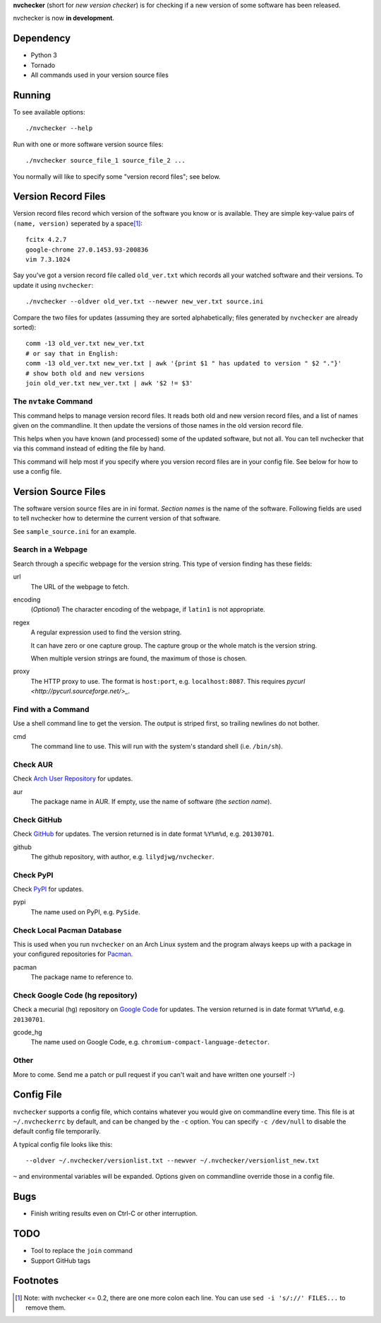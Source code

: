 **nvchecker** (short for *new version checker*) is for checking if a new version of some software has been released.

nvchecker is now **in development**.

Dependency
==========
- Python 3
- Tornado
- All commands used in your version source files

Running
=======
To see available options::

  ./nvchecker --help

Run with one or more software version source files::

  ./nvchecker source_file_1 source_file_2 ...

You normally will like to specify some "version record files"; see below.

Version Record Files
====================
Version record files record which version of the software you know or is available. They are simple key-value pairs of ``(name, version)`` seperated by a space\ [#]_::

  fcitx 4.2.7
  google-chrome 27.0.1453.93-200836
  vim 7.3.1024

Say you've got a version record file called ``old_ver.txt`` which records all your watched software and their versions. To update it using ``nvchecker``::

  ./nvchecker --oldver old_ver.txt --newver new_ver.txt source.ini

Compare the two files for updates (assuming they are sorted alphabetically; files generated by ``nvchecker`` are already sorted)::

  comm -13 old_ver.txt new_ver.txt
  # or say that in English:
  comm -13 old_ver.txt new_ver.txt | awk '{print $1 " has updated to version " $2 "."}'
  # show both old and new versions
  join old_ver.txt new_ver.txt | awk '$2 != $3'

The ``nvtake`` Command
----------------------
This command helps to manage version record files. It reads both old and new version record files, and a list of names given on the commandline. It then update the versions of those names in the old version record file.

This helps when you have known (and processed) some of the updated software, but not all. You can tell nvchecker that via this command instead of editing the file by hand.

This command will help most if you specify where you version record files are in your config file. See below for how to use a config file.

Version Source Files
====================
The software version source files are in ini format. *Section names* is the name of the software. Following fields are used to tell nvchecker how to determine the current version of that software.

See ``sample_source.ini`` for an example.

Search in a Webpage
-------------------
Search through a specific webpage for the version string. This type of version finding has these fields:

url
  The URL of the webpage to fetch.

encoding
  (*Optional*) The character encoding of the webpage, if ``latin1`` is not appropriate.

regex
  A regular expression used to find the version string.

  It can have zero or one capture group. The capture group or the whole match is the version string.

  When multiple version strings are found, the maximum of those is chosen.

proxy
  The HTTP proxy to use. The format is ``host:port``, e.g. ``localhost:8087``. This requires `pycurl <http://pycurl.sourceforge.net/>_`.

Find with a Command
-------------------
Use a shell command line to get the version. The output is striped first, so trailing newlines do not bother.

cmd
  The command line to use. This will run with the system's standard shell (i.e. ``/bin/sh``).

Check AUR
---------
Check `Arch User Repository <https://aur.archlinux.org/>`_ for updates.

aur
  The package name in AUR. If empty, use the name of software (the *section name*).

Check GitHub
------------
Check `GitHub <https://github.com/>`_ for updates. The version returned is in date format ``%Y%m%d``, e.g. ``20130701``.

github
  The github repository, with author, e.g. ``lilydjwg/nvchecker``.

Check PyPI
----------
Check `PyPI <https://pypi.python.org/>`_ for updates.

pypi
  The name used on PyPI, e.g. ``PySide``.

Check Local Pacman Database
---------------------------
This is used when you run ``nvchecker`` on an Arch Linux system and the program always keeps up with a package in your configured repositories for `Pacman <https://wiki.archlinux.org/index.php/Pacman>`_.

pacman
  The package name to reference to.

Check Google Code (hg repository)
---------------------------------
Check a mecurial (hg) repository on `Google Code <https://code.google.com/>`_ for updates. The version returned is in date format ``%Y%m%d``, e.g. ``20130701``.

gcode_hg
  The name used on Google Code, e.g. ``chromium-compact-language-detector``.

Other
-----
More to come. Send me a patch or pull request if you can't wait and have written one yourself :-)

Config File
===========
``nvchecker`` supports a config file, which contains whatever you would give on commandline every time. This file is at ``~/.nvcheckerrc`` by default, and can be changed by the ``-c`` option. You can specify ``-c /dev/null`` to disable the default config file temporarily.

A typical config file looks like this::

    --oldver ~/.nvchecker/versionlist.txt --newver ~/.nvchecker/versionlist_new.txt

``~`` and environmental variables will be expanded. Options given on commandline override those in a config file.

Bugs
====
* Finish writing results even on Ctrl-C or other interruption.

TODO
====
* Tool to replace the ``join`` command
* Support GitHub tags

Footnotes
=========
.. [#] Note: with nvchecker <= 0.2, there are one more colon each line. You can use ``sed -i 's/://' FILES...`` to remove them.
